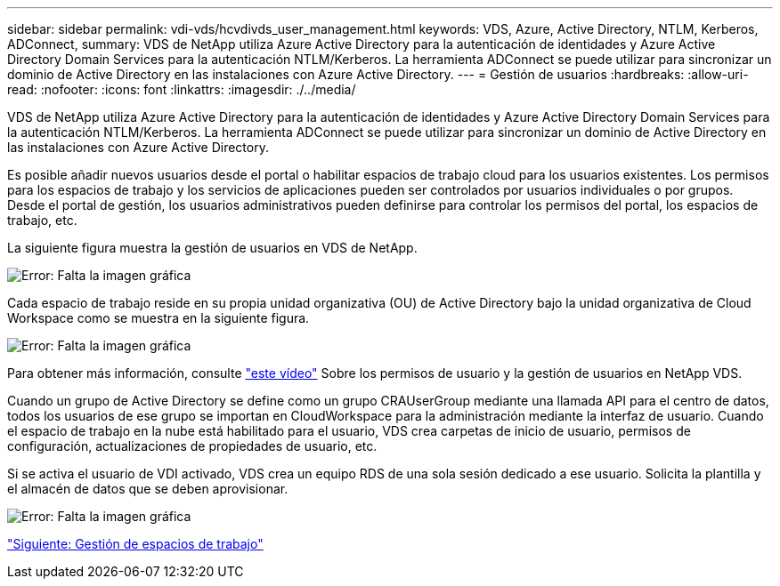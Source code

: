 ---
sidebar: sidebar 
permalink: vdi-vds/hcvdivds_user_management.html 
keywords: VDS, Azure, Active Directory, NTLM, Kerberos, ADConnect, 
summary: VDS de NetApp utiliza Azure Active Directory para la autenticación de identidades y Azure Active Directory Domain Services para la autenticación NTLM/Kerberos. La herramienta ADConnect se puede utilizar para sincronizar un dominio de Active Directory en las instalaciones con Azure Active Directory. 
---
= Gestión de usuarios
:hardbreaks:
:allow-uri-read: 
:nofooter: 
:icons: font
:linkattrs: 
:imagesdir: ./../media/


[role="lead"]
VDS de NetApp utiliza Azure Active Directory para la autenticación de identidades y Azure Active Directory Domain Services para la autenticación NTLM/Kerberos. La herramienta ADConnect se puede utilizar para sincronizar un dominio de Active Directory en las instalaciones con Azure Active Directory.

Es posible añadir nuevos usuarios desde el portal o habilitar espacios de trabajo cloud para los usuarios existentes. Los permisos para los espacios de trabajo y los servicios de aplicaciones pueden ser controlados por usuarios individuales o por grupos. Desde el portal de gestión, los usuarios administrativos pueden definirse para controlar los permisos del portal, los espacios de trabajo, etc.

La siguiente figura muestra la gestión de usuarios en VDS de NetApp.

image:hcvdivds_image10.png["Error: Falta la imagen gráfica"]

Cada espacio de trabajo reside en su propia unidad organizativa (OU) de Active Directory bajo la unidad organizativa de Cloud Workspace como se muestra en la siguiente figura.

image:hcvdivds_image11.png["Error: Falta la imagen gráfica"]

Para obtener más información, consulte https://youtu.be/RftG7v9n8hw["este vídeo"^] Sobre los permisos de usuario y la gestión de usuarios en NetApp VDS.

Cuando un grupo de Active Directory se define como un grupo CRAUserGroup mediante una llamada API para el centro de datos, todos los usuarios de ese grupo se importan en CloudWorkspace para la administración mediante la interfaz de usuario. Cuando el espacio de trabajo en la nube está habilitado para el usuario, VDS crea carpetas de inicio de usuario, permisos de configuración, actualizaciones de propiedades de usuario, etc.

Si se activa el usuario de VDI activado, VDS crea un equipo RDS de una sola sesión dedicado a ese usuario. Solicita la plantilla y el almacén de datos que se deben aprovisionar.

image:hcvdivds_image26.png["Error: Falta la imagen gráfica"]

link:hcvdivds_workspace_management.html["Siguiente: Gestión de espacios de trabajo"]

